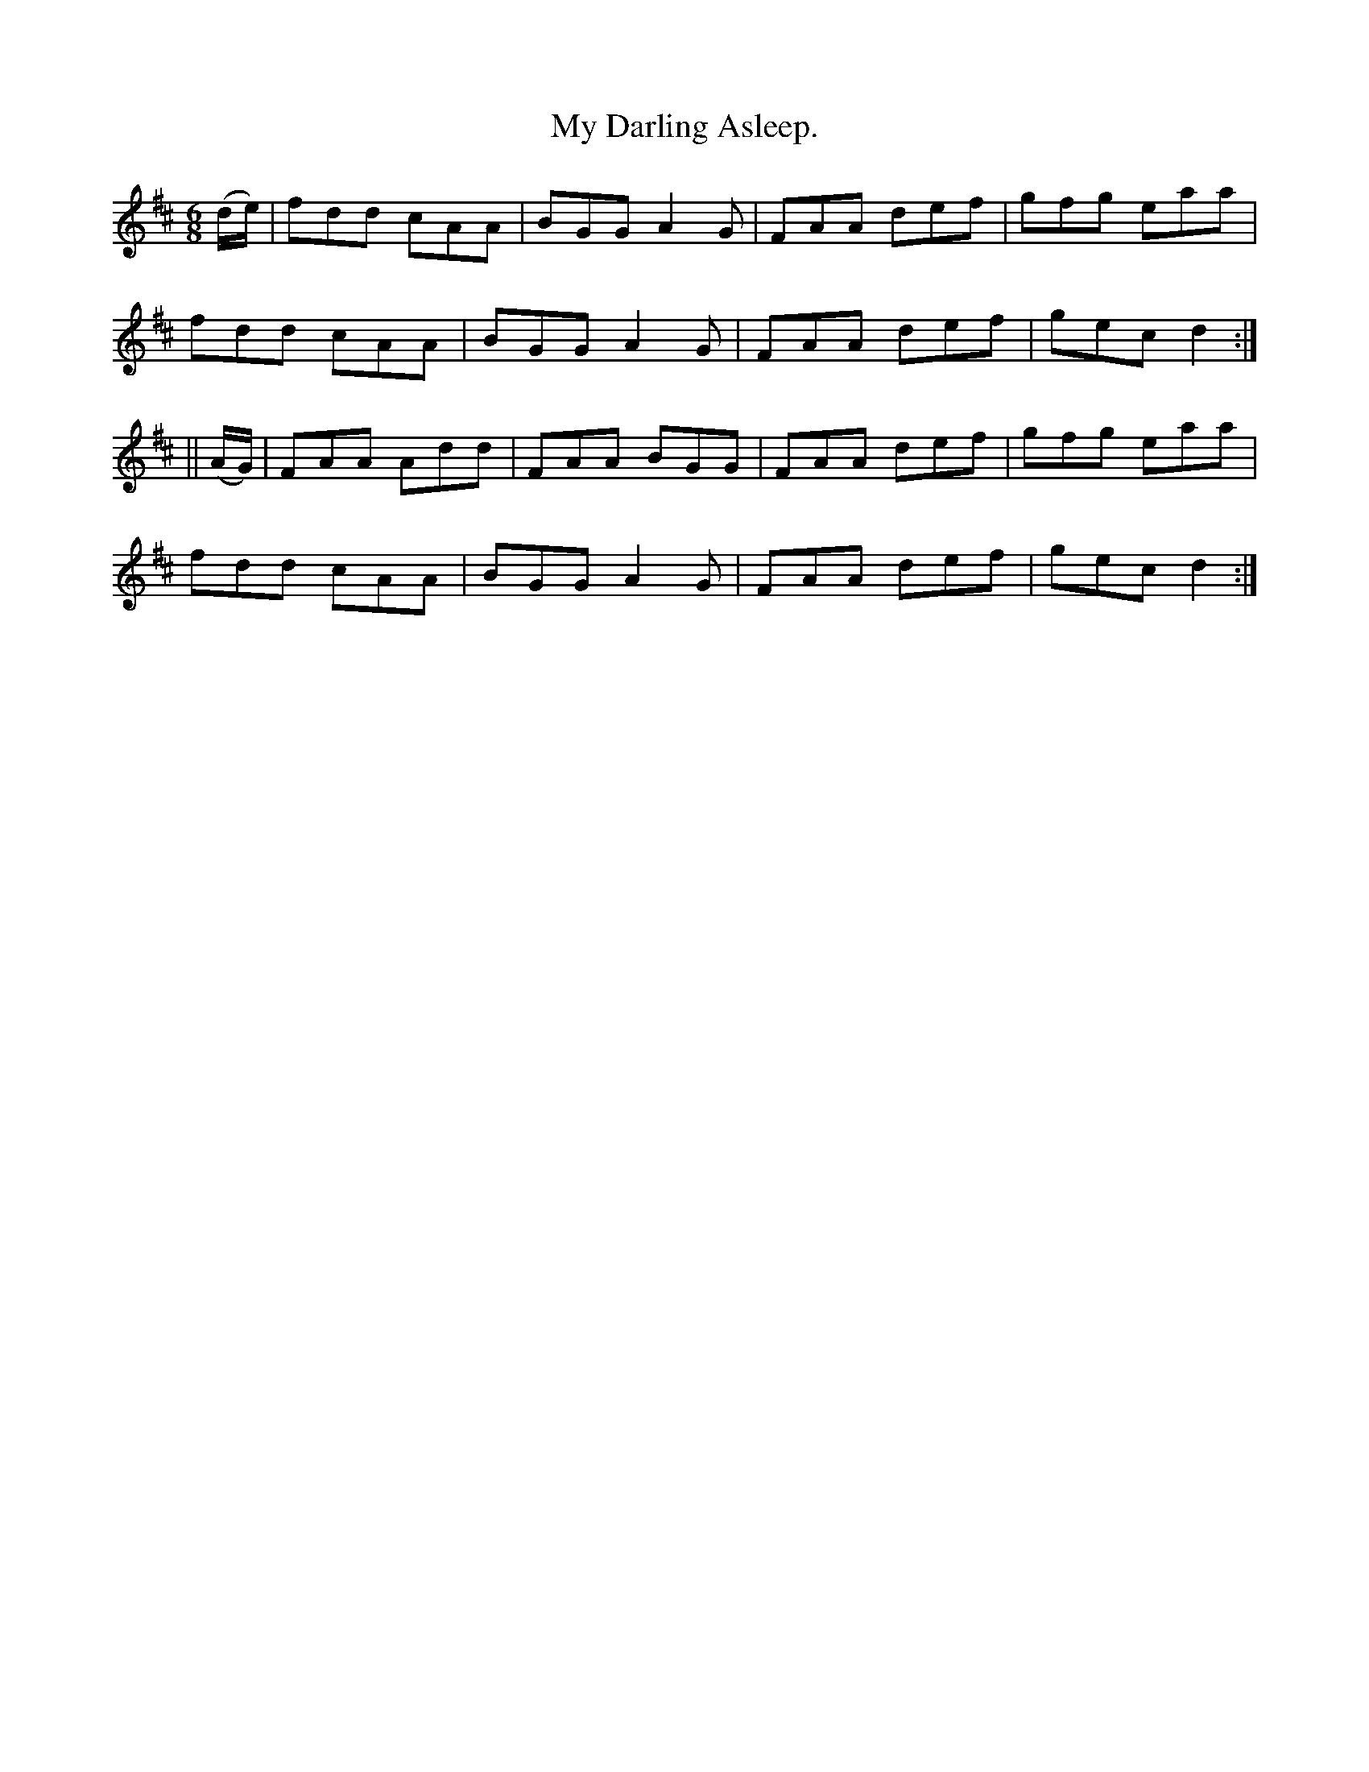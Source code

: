 X:925
T:My Darling Asleep.
B:O'Neill's 925
N:"collected by Beamish."
M:6/8
R:Jig
L:1/8
K:D
(d/e/) | fdd cAA | BGG A2 G | FAA def | gfg eaa |
fdd cAA | BGG A2G | FAA def | gec d2 :|
|| (A/G/) | FAA Add | FAA BGG | FAA def | gfg eaa |
fdd cAA | BGG A2 G | FAA def | gec d2 :|
